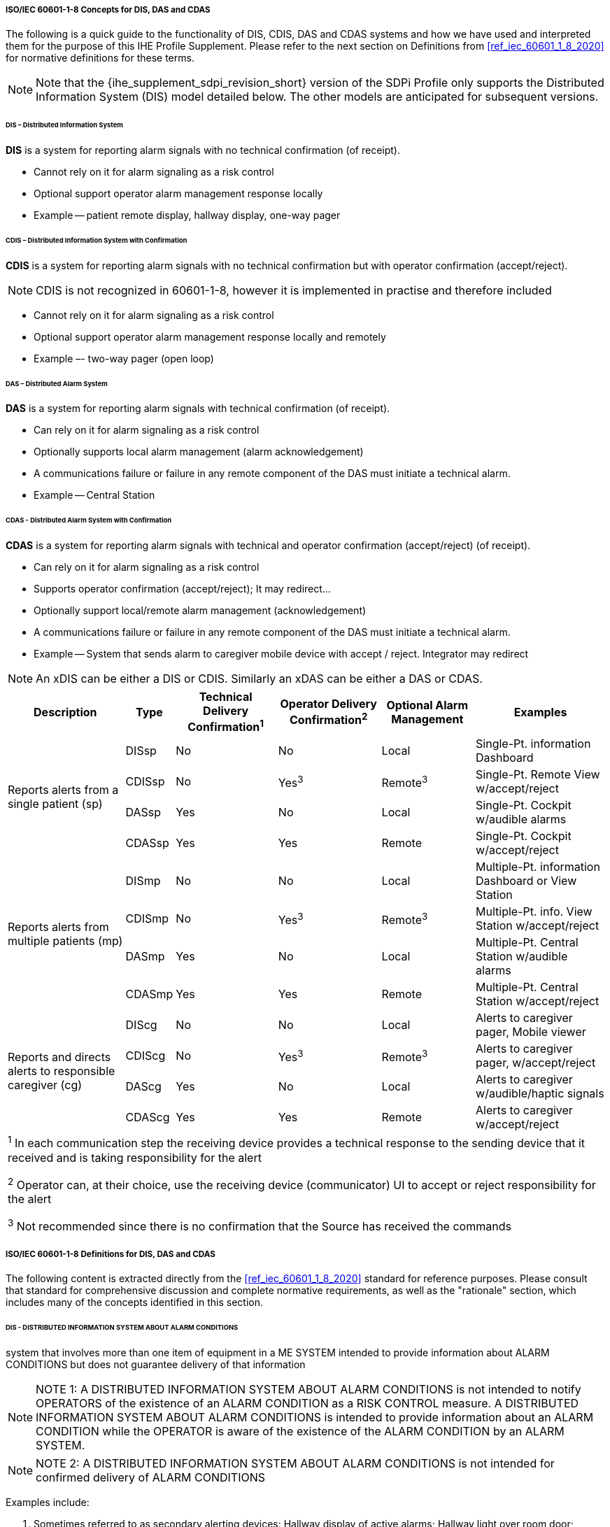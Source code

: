 // ISO/IEC 60601-1-8 Overview & Definitions for DIS / DAS / CDAS Use Cases


//[sdpi_offset=2]
[#vol1_appendix_c_60601_1_8_concepts_for_dis_das_cdas]
===== ISO/IEC 60601-1-8 Concepts for DIS, DAS and CDAS

The following is a quick guide to the functionality of DIS, CDIS, DAS and CDAS systems and how we have used and interpreted them for the purpose of this IHE Profile Supplement.
Please refer to the next section on Definitions from <<ref_iec_60601_1_8_2020>> for normative definitions for these terms.

NOTE: Note that the {ihe_supplement_sdpi_revision_short} version of the SDPi Profile only supports the Distributed Information System (DIS) model detailed below.
The other models are anticipated for subsequent versions.


====== DIS – Distributed Information System

*DIS* is a system for reporting alarm signals with no technical confirmation (of receipt).

• Cannot rely on it for alarm signaling as a risk control

• Optional support operator alarm management response locally

• Example -- patient remote display, hallway display, one-way pager

====== CDIS – Distributed Information System with Confirmation

*CDIS* is a system for reporting alarm signals with no technical confirmation but with operator confirmation (accept/reject).

NOTE: CDIS is not recognized in 60601-1-8, however it is implemented in practise and therefore included


• Cannot rely on it for alarm signaling as a risk control

• Optional support operator alarm management response locally and remotely

• Example –- two-way pager (open loop)

====== DAS – Distributed Alarm System

*DAS* is a system for reporting alarm signals with technical confirmation (of receipt).

• Can rely on it for alarm signaling as a risk control

• Optionally supports local alarm management (alarm acknowledgement)

• A communications failure or failure in any remote component of the DAS must initiate a technical alarm.

• Example -- Central Station

====== CDAS - Distributed Alarm System with Confirmation

*CDAS* is a system for reporting alarm signals with technical and operator confirmation (accept/reject) (of receipt).

• Can rely on it for alarm signaling as a risk control

• Supports operator confirmation (accept/reject); It may redirect…

• Optionally support local/remote alarm management (acknowledgement)

• A communications failure or failure in any remote component of the DAS must initiate a technical alarm.

• Example -- System that sends alarm to caregiver mobile device with accept / reject.  Integrator may redirect

NOTE: An xDIS can be either a DIS or CDIS.  Similarly an xDAS can be either a DAS or CDAS.

[%autowidth]
[cols="^2,^1,^1,^1,^1,^2"]
|===
|Description |Type|Technical Delivery Confirmation^1^|Operator Delivery Confirmation^2^|Optional Alarm Management|Examples

.4+.^|Reports alerts from a single patient (sp)
.^| DISsp
.^| No
.^| No
.^| Local
.^| Single-Pt. information Dashboard

.^| CDISsp
.^| No
.^| Yes^3^
.^| Remote^3^
.^| Single-Pt. Remote View w/accept/reject

.^| DASsp
.^| Yes
.^| No
.^| Local
.^| Single-Pt. Cockpit w/audible alarms

.^| CDASsp
.^| Yes
.^| Yes
.^| Remote
.^| Single-Pt. Cockpit w/accept/reject

.4+.^|Reports alerts from multiple patients (mp)
.^| DISmp
.^| No
.^| No
.^| Local
.^| Multiple-Pt. information Dashboard or View Station

.^| CDISmp
.^| No
.^| Yes^3^
.^| Remote^3^
.^| Multiple-Pt. info. View Station w/accept/reject

.^| DASmp
.^| Yes
.^| No
.^| Local
.^| Multiple-Pt. Central Station w/audible alarms

.^| CDASmp
.^| Yes
.^| Yes
.^| Remote
.^| Multiple-Pt. Central Station w/accept/reject

.4+.^|Reports and directs alerts to responsible caregiver (cg)
.^| DIScg
.^| No
.^| No
.^| Local
.^| Alerts to caregiver pager, Mobile viewer

.^| CDIScg
.^| No
.^| Yes^3^
.^| Remote^3^
.^| Alerts to caregiver pager, w/accept/reject

.^| DAScg
.^| Yes
.^| No
.^| Local
.^| Alerts to caregiver w/audible/haptic signals

.^| CDAScg
.^| Yes
.^| Yes
.^| Remote
.^| Alerts to caregiver w/accept/reject

6+<| ^1^ In each communication step the receiving device provides a technical response to the sending device that it received and is taking responsibility for the alert

^2^ Operator can, at their choice, use the receiving device (communicator) UI to accept or reject responsibility for the alert

^3^ Not recommended since there is no confirmation that the Source has received the commands
|===

===== ISO/IEC 60601-1-8 Definitions for DIS, DAS and CDAS

The following content is extracted directly from the <<ref_iec_60601_1_8_2020>> standard for reference purposes.
Please consult that standard for comprehensive discussion and complete normative requirements, as well as the "rationale" section, which includes many of the concepts identified in this section.

////
#TODO: REVIEW THE CONTENT OF THIS SECTION FOR ANY COPYRIGHT REQUIREMENTS - PERHAPS ENGAGE HAE CHOE/AAMI... ALSO NEED TO ADD DEFINITIONS FOR TERMS SUCH AS ME SYSTEM, ME EQUIPMENT, ETC.#
////

====== DIS - DISTRIBUTED INFORMATION SYSTEM ABOUT ALARM CONDITIONS
system that involves more than one item of equipment in a ME SYSTEM intended to provide information about ALARM CONDITIONS but does not guarantee delivery of that information

NOTE: NOTE 1: A DISTRIBUTED INFORMATION SYSTEM ABOUT ALARM CONDITIONS is not intended to notify OPERATORS of the existence of an ALARM CONDITION as a RISK CONTROL measure.
A DISTRIBUTED INFORMATION SYSTEM ABOUT ALARM CONDITIONS is intended to provide information about an ALARM CONDITION while the OPERATOR is aware of the existence of the ALARM CONDITION by an ALARM SYSTEM.

NOTE: NOTE 2: A DISTRIBUTED INFORMATION SYSTEM ABOUT ALARM CONDITIONS is not intended for confirmed delivery of ALARM CONDITIONS

Examples include:
[none]
. Sometimes referred to as secondary alerting devices: Hallway display of active alarms; Hallway light over room door; Caregiver worn device;

====== DAS - DISTRIBUTED ALARM SYSTEM
ALARM SYSTEM that involves more than one item of equipment in a ME SYSTEM intended for delivery of ALARM CONDITIONS with technical confirmation

NOTE: NOTE 1: The parts of a DISTRIBUTED ALARM SYSTEM can be widely separated in distance.

NOTE: NOTE 2: A DISTRIBUTED ALARM SYSTEM is intended to notify OPERATORS of the existence of an ALARM CONDITION.

NOTE: NOTE 3: For the purposes of this document, technical confirmation means that each element of a DISTRIBUTED ALARM SYSTEM confirms or guarantees the successful delivery of the ALARM CONDITION to the next element or appropriate TECHNICAL ALARM CONDITIONS are created as described in clause 6.11.2.2.1 of <<ref_iec_60601_1_8_2020>>.

.IEC 60601-1-8:2020, Figure 2 -- Functions of a DISTRIBUTED ALARM SYSTEM utilizing a MEDICAL IT NETWORK
image::../images/vol1-diagram-60601-1-8-2020-figure-2.svg[]

Examples include:

- EXAMPLE 1 – A central station
- EXAMPLE 2 – An electronic record-keeping device
- EXAMPLE 3 – Remote viewing from home or office
- EXAMPLE 4 – Bed-to-bed viewing of ALARM CONDITIONS (e.g., one nurse for two beds).
- EXAMPLE 5 – Transmission of ALARM CONDITIONS to pagers, cell phones, hand-held computers, etc.

====== CDAS - DISTRIBUTED ALARM SYSTEM WITH OPERATOR CONFIRMATION
DISTRIBUTED ALARM SYSTEM that includes the capability to receive an OPERATOR response

Examples include:

- Traditional Central Station;
- Bed to Bed alarm feature supporting alarm acknowledge;
- Caregiver worn device supporting alarm acknowledge

[sdpi_level=+1]
====== IEC 60601-1-8:2020, Subclause 6.11.2.4 CDAS

In a CDAS, the COMMUNICATOR that receives an ALARM CONDITION shall have means to create the OPERATOR responses (RESPONSIBILITY ACCEPTED or RESPONSIBILITY REJECTED) and transfer them to the INTEGRATOR.

[loweralpha]
. In a CDAS, the COMMUNICATOR that receives an ALARM CONDITION and initiates an OPERATOR response (RESPONSIBILITY ACCEPTED or RESPONSIBILITY REJECTED) shall indicate the OPERATOR response state (RESPONSIBILITY ACCEPTED or RESPONSIBILITY REJECTED).

The means of control used to initiate an OPERATOR response or indication of state may be marked with:

[loweralpha]
. symbol ISO 7000-6334A (2015-06) (see Symbol 13 of Table C.1) for RESPONSIBILITY ACCEPTED; or

. symbol ISO 7000-6335A (2015-06) (see Symbol 16 of Table C.1) for RESPONSIBILITY REJECTED.

Means shall be provided for the OPERATOR to terminate RESPONSIBILITY ACCEPTED or RESPONSIBILITY REJECTED while the related ALARM CONDITION is active.
Initiating RESPONSIBILITY REJECTED may be used to terminate RESPONSIBILITY ACCEPTED. Initiating RESPONSIBILITY ACCEPTED may be used to terminate RESPONSIBILITY REJECTED.

In a CDAS, RESPONSIBILITY ACCEPTED may initiate an ALARM SIGNAL inactivation state.

NOTE RESPONSIBILITY ACCEPTED is a different function than an ALARM SIGNAL inactivation state.

In a CDAS, the INTEGRATOR shall have means to accept OPERATOR responses from the COMMUNICATOR.

In a CDAS, the SOURCE may receive OPERATOR responses from the INTEGRATOR.

////
#TODO: MAKE THE FOLLOWING SECTION ONE LEVEL DEEPER#
////

[sdpi_level=+1]
====== IEC 60601-1-8:2020, Subclause 6.11.2.4 – CDAS

The terms RESPONSIBILITY ACCEPTED, RESPONSIBILITY REJECTED, and RESPONSIBILITY UNDEFINED are new to this document.
They are most often applicable to a DISTRIBUTED ALARM SYSTEM for use in an intensive care setting or a hospital ward setting, in which each OPERATOR has a COMMUNICATOR (example: pocket pager or phone) that provides an ALARM CONDITION to a specific OPERATOR.
If the DISTRIBUTED ALARM SYSTEM presents an ALARM CONDITION to a specific OPERATOR, then there can be three possibilities:

• the specific OPERATOR accepts responsibility for the ALARM CONDITION, and the state RESPONSIBILITY ACCEPTED becomes true;

• the specific OPERATOR is busy and therefore rejects responsibility, the state RESPONSIBILITY REJECTED becomes true, and the DISTRIBUTED ALARM SYSTEM redirects the ALARM CONDITION to a different COMMUNICATOR, hence OPERATOR;

• the OPERATOR does not respond to the ALARM SIGNAL within the timeframe established by the RESPONSIBLE ORGANIZATION in the INTEGRATOR, the state RESPONSIBILITY UNDEFINED becomes true, and the INTEGRATOR redirects the ALARM CONDITION to a different COMMUNICATOR, hence OPERATOR in this instance also.

A similar configuration might be provided for other DISTRIBUTED ALARM SYSTEMS, for instance, from a bedside monitor to a different bedside monitor, or from a beside monitor to a central station.

Care is needed in the design of a CDAS when there is a non-homogenous set of SOURCES.
The logic (REDIRECTION and ESCALATION) behind the processing of RESPONSIBILITY UNDEFINED can become very complex and needs to take into account how each SOURCE responds to the resulting states.
These complex systems can inadvertently cause ALARM FLOOD or ‘lost’ ALARM CONDITIONS (i.e., no assigned COMMUNICATOR).

Such a configuration would not be expected in ME EQUIPMENT without a DISTRIBUTED ALARM SYSTEM.
For example, an anaesthesia workstation, for which an OPERATOR is normally present during all PATIENT care, would not be expected to provide these functions.
